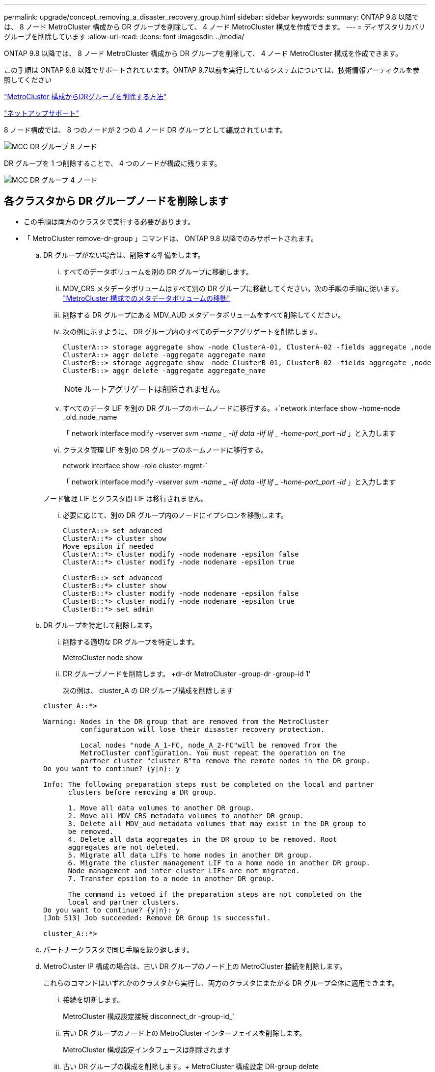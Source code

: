 ---
permalink: upgrade/concept_removing_a_disaster_recovery_group.html 
sidebar: sidebar 
keywords:  
summary: ONTAP 9.8 以降では、 8 ノード MetroCluster 構成から DR グループを削除して、 4 ノード MetroCluster 構成を作成できます。 
---
= ディザスタリカバリグループを削除しています
:allow-uri-read: 
:icons: font
:imagesdir: ../media/


[role="lead"]
ONTAP 9.8 以降では、 8 ノード MetroCluster 構成から DR グループを削除して、 4 ノード MetroCluster 構成を作成できます。

この手順は ONTAP 9.8 以降でサポートされています。ONTAP 9.7以前を実行しているシステムについては、技術情報アーティクルを参照してください

link:https://kb.netapp.com/Advice_and_Troubleshooting/Data_Protection_and_Security/MetroCluster/How_to_remove_a_DR-Group_from_a_MetroCluster["MetroCluster 構成からDRグループを削除する方法"]

https://mysupport.netapp.com/site/global/dashboard["ネットアップサポート"]

8 ノード構成では、 8 つのノードが 2 つの 4 ノード DR グループとして編成されています。

image::../media/mcc_dr_groups_8_node.gif[MCC DR グループ 8 ノード]

DR グループを 1 つ削除することで、 4 つのノードが構成に残ります。

image::../media/mcc_dr_groups_4_node.gif[MCC DR グループ 4 ノード]



== 各クラスタから DR グループノードを削除します

* この手順は両方のクラスタで実行する必要があります。
* 「 MetroCluster remove-dr-group 」コマンドは、 ONTAP 9.8 以降でのみサポートされます。
+
.. DR グループがない場合は、削除する準備をします。
+
... すべてのデータボリュームを別の DR グループに移動します。
... MDV_CRS メタデータボリュームはすべて別の DR グループに移動してください。次の手順の手順に従います。 https://docs.netapp.com/ontap-9/topic/com.netapp.doc.hw-metrocluster-service/task_move_a_metadata_volume_in_mcc_configurations.html["MetroCluster 構成でのメタデータボリュームの移動"]
... 削除する DR グループにある MDV_AUD メタデータボリュームをすべて削除してください。
... 次の例に示すように、 DR グループ内のすべてのデータアグリゲートを削除します。
+
[listing]
----
ClusterA::> storage aggregate show -node ClusterA-01, ClusterA-02 -fields aggregate ,node
ClusterA::> aggr delete -aggregate aggregate_name
ClusterB::> storage aggregate show -node ClusterB-01, ClusterB-02 -fields aggregate ,node
ClusterB::> aggr delete -aggregate aggregate_name
----
+

NOTE: ルートアグリゲートは削除されません。

... すべてのデータ LIF を別の DR グループのホームノードに移行する。+`network interface show -home-node _old_node_name
+
「 network interface modify -vserver _svm -name _ -lif data -lif lif _ -home-port_port -id_ 」と入力します

... クラスタ管理 LIF を別の DR グループのホームノードに移行する。
+
network interface show -role cluster-mgmt-`

+
「 network interface modify -vserver _svm -name _ -lif data -lif lif _ -home-port_port -id_ 」と入力します

+
ノード管理 LIF とクラスタ間 LIF は移行されません。

... 必要に応じて、別の DR グループ内のノードにイプシロンを移動します。
+
[listing]
----
ClusterA::> set advanced
ClusterA::*> cluster show
Move epsilon if needed
ClusterA::*> cluster modify -node nodename -epsilon false
ClusterA::*> cluster modify -node nodename -epsilon true

ClusterB::> set advanced
ClusterB::*> cluster show
ClusterB::*> cluster modify -node nodename -epsilon false
ClusterB::*> cluster modify -node nodename -epsilon true
ClusterB::*> set admin
----


.. DR グループを特定して削除します。
+
... 削除する適切な DR グループを特定します。
+
MetroCluster node show

... DR グループノードを削除します。 +dr-dr MetroCluster -group-dr -group-id 1'
+
次の例は、 cluster_A の DR グループ構成を削除します

+
[listing]
----
cluster_A::*>

Warning: Nodes in the DR group that are removed from the MetroCluster
         configuration will lose their disaster recovery protection.

         Local nodes "node_A_1-FC, node_A_2-FC"will be removed from the
         MetroCluster configuration. You must repeat the operation on the
         partner cluster "cluster_B"to remove the remote nodes in the DR group.
Do you want to continue? {y|n}: y

Info: The following preparation steps must be completed on the local and partner
      clusters before removing a DR group.

      1. Move all data volumes to another DR group.
      2. Move all MDV_CRS metadata volumes to another DR group.
      3. Delete all MDV_aud metadata volumes that may exist in the DR group to
      be removed.
      4. Delete all data aggregates in the DR group to be removed. Root
      aggregates are not deleted.
      5. Migrate all data LIFs to home nodes in another DR group.
      6. Migrate the cluster management LIF to a home node in another DR group.
      Node management and inter-cluster LIFs are not migrated.
      7. Transfer epsilon to a node in another DR group.

      The command is vetoed if the preparation steps are not completed on the
      local and partner clusters.
Do you want to continue? {y|n}: y
[Job 513] Job succeeded: Remove DR Group is successful.

cluster_A::*>
----


.. パートナークラスタで同じ手順を繰り返します。
.. MetroCluster IP 構成の場合は、古い DR グループのノード上の MetroCluster 接続を削除します。
+
これらのコマンドはいずれかのクラスタから実行し、両方のクラスタにまたがる DR グループ全体に適用できます。

+
... 接続を切断します。
+
MetroCluster 構成設定接続 disconnect_dr -group-id_`

... 古い DR グループのノード上の MetroCluster インターフェイスを削除します。
+
MetroCluster 構成設定インタフェースは削除されます

... 古い DR グループの構成を削除します。+ MetroCluster 構成設定 DR-group delete


.. 古い DR グループからノードを分離
+
この手順は各クラスタで実行する必要があります。

+
... advanced 権限レベルを設定します。
+
「 advanced 」の権限が必要です

... ストレージフェイルオーバーを無効にします。
+
「 storage failover modify -node node_name enable false 」 <---- 追加手順

... ノードを削除します :+`cluster unjoin -node -node_name _`
+
古い DR グループ内のもう一方のローカルノードに対して、この手順を繰り返します。

... admin 特権レベルを設定します。 +'set -privilege admin'


.. 新しい DR グループでクラスタ HA を再度有効にします。
+
cluster ha modify -configured true

+
この手順は各クラスタで実行する必要があります。

.. 古いコントローラモジュールとストレージシェルフを停止、電源オフ、および取り外します。




